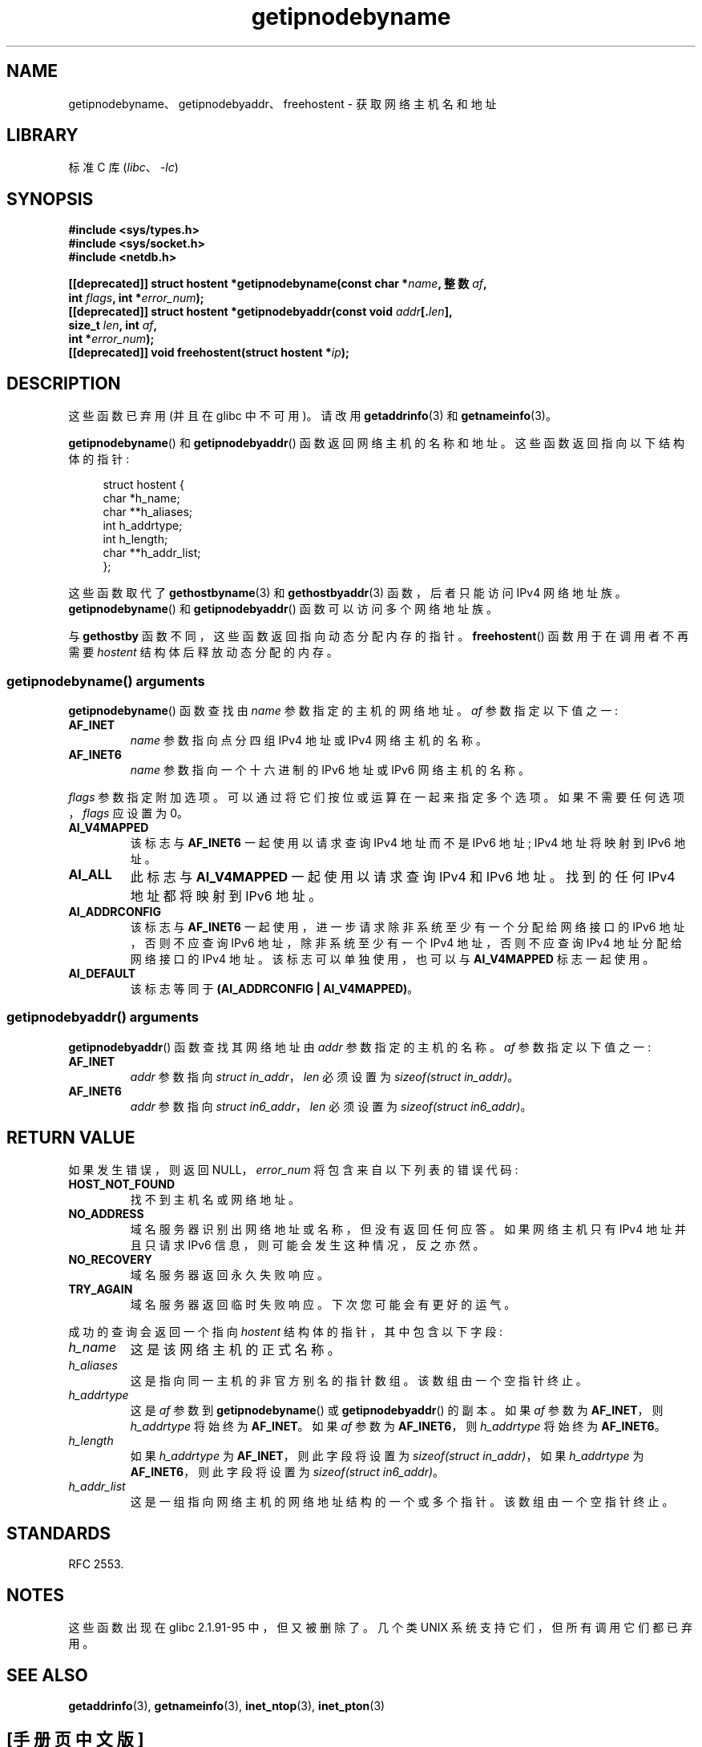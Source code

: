 .\" -*- coding: UTF-8 -*-
.\" Copyright 2000 Sam Varshavchik <mrsam@courier-mta.com>
.\"
.\" SPDX-License-Identifier: Linux-man-pages-copyleft
.\"
.\" References: RFC 2553
.\"*******************************************************************
.\"
.\" This file was generated with po4a. Translate the source file.
.\"
.\"*******************************************************************
.TH getipnodebyname 3 2022\-11\-10 "Linux man\-pages 6.03" 
.SH NAME
getipnodebyname、getipnodebyaddr、freehostent \- 获取网络主机名和地址
.SH LIBRARY
标准 C 库 (\fIlibc\fP、\fI\-lc\fP)
.SH SYNOPSIS
.nf
\fB#include <sys/types.h>\fP
\fB#include <sys/socket.h>\fP
\fB#include <netdb.h>\fP
.PP
\fB[[deprecated]] struct hostent *getipnodebyname(const char *\fP\fIname\fP\fB, 整数 \fP\fIaf\fP\fB,\fP
\fB                                            int \fP\fIflags\fP\fB, int *\fP\fIerror_num\fP\fB);\fP
\fB[[deprecated]] struct hostent *getipnodebyaddr(const void \fP\fIaddr\fP\fB[.\fP\fIlen\fP\fB],\fP
\fB                                            size_t \fP\fIlen\fP\fB, int \fP\fIaf\fP\fB,\fP
\fB                                            int *\fP\fIerror_num\fP\fB);\fP
\fB[[deprecated]] void freehostent(struct hostent *\fP\fIip\fP\fB);\fP
.fi
.SH DESCRIPTION
这些函数已弃用 (并且在 glibc 中不可用)。 请改用 \fBgetaddrinfo\fP(3) 和 \fBgetnameinfo\fP(3)。
.PP
\fBgetipnodebyname\fP() 和 \fBgetipnodebyaddr\fP() 函数返回网络主机的名称和地址。
这些函数返回指向以下结构体的指针:
.PP
.in +4n
.EX
struct hostent {
    char  *h_name;
    char **h_aliases;
    int    h_addrtype;
    int    h_length;
    char **h_addr_list;
};
.EE
.in
.PP
这些函数取代了 \fBgethostbyname\fP(3) 和 \fBgethostbyaddr\fP(3) 函数，后者只能访问 IPv4 网络地址族。
\fBgetipnodebyname\fP() 和 \fBgetipnodebyaddr\fP() 函数可以访问多个网络地址族。
.PP
与 \fBgethostby\fP 函数不同，这些函数返回指向动态分配内存的指针。 \fBfreehostent\fP() 函数用于在调用者不再需要
\fIhostent\fP 结构体后释放动态分配的内存。
.SS "getipnodebyname() arguments"
\fBgetipnodebyname\fP() 函数查找由 \fIname\fP 参数指定的主机的网络地址。 \fIaf\fP 参数指定以下值之一:
.TP 
\fBAF_INET\fP
\fIname\fP 参数指向点分四组 IPv4 地址或 IPv4 网络主机的名称。
.TP 
\fBAF_INET6\fP
\fIname\fP 参数指向一个十六进制的 IPv6 地址或 IPv6 网络主机的名称。
.PP
\fIflags\fP 参数指定附加选项。 可以通过将它们按位或运算在一起来指定多个选项。 如果不需要任何选项，\fIflags\fP 应设置为 0。
.TP 
\fBAI_V4MAPPED\fP
该标志与 \fBAF_INET6\fP 一起使用以请求查询 IPv4 地址而不是 IPv6 地址; IPv4 地址将映射到 IPv6 地址。
.TP 
\fBAI_ALL\fP
此标志与 \fBAI_V4MAPPED\fP 一起使用以请求查询 IPv4 和 IPv6 地址。 找到的任何 IPv4 地址都将映射到 IPv6 地址。
.TP 
\fBAI_ADDRCONFIG\fP
该标志与 \fBAF_INET6\fP 一起使用，进一步请求除非系统至少有一个分配给网络接口的 IPv6 地址，否则不应查询 IPv6
地址，除非系统至少有一个 IPv4 地址，否则不应查询 IPv4 地址分配给网络接口的 IPv4 地址。 该标志可以单独使用，也可以与
\fBAI_V4MAPPED\fP 标志一起使用。
.TP 
\fBAI_DEFAULT\fP
该标志等同于 \fB(AI_ADDRCONFIG | AI_V4MAPPED)\fP。
.SS "getipnodebyaddr() arguments"
\fBgetipnodebyaddr\fP() 函数查找其网络地址由 \fIaddr\fP 参数指定的主机的名称。 \fIaf\fP 参数指定以下值之一:
.TP 
\fBAF_INET\fP
\fIaddr\fP 参数指向 \fIstruct in_addr\fP，\fIlen\fP 必须设置为 \fIsizeof(struct in_addr)\fP。
.TP 
\fBAF_INET6\fP
\fIaddr\fP 参数指向 \fIstruct in6_addr\fP，\fIlen\fP 必须设置为 \fIsizeof(struct in6_addr)\fP。
.SH "RETURN VALUE"
如果发生错误，则返回 NULL，\fIerror_num\fP 将包含来自以下列表的错误代码:
.TP 
\fBHOST_NOT_FOUND\fP
找不到主机名或网络地址。
.TP 
\fBNO_ADDRESS\fP
域名服务器识别出网络地址或名称，但没有返回任何应答。 如果网络主机只有 IPv4 地址并且只请求 IPv6 信息，则可能会发生这种情况，反之亦然。
.TP 
\fBNO_RECOVERY\fP
域名服务器返回永久失败响应。
.TP 
\fBTRY_AGAIN\fP
域名服务器返回临时失败响应。 下次您可能会有更好的运气。
.PP
成功的查询会返回一个指向 \fIhostent\fP 结构体的指针，其中包含以下字段:
.TP 
\fIh_name\fP
这是该网络主机的正式名称。
.TP 
\fIh_aliases\fP
这是指向同一主机的非官方别名的指针数组。 该数组由一个空指针终止。
.TP 
\fIh_addrtype\fP
这是 \fIaf\fP 参数到 \fBgetipnodebyname\fP() 或 \fBgetipnodebyaddr\fP() 的副本。 如果 \fIaf\fP 参数为
\fBAF_INET\fP，则 \fIh_addrtype\fP 将始终为 \fBAF_INET\fP。 如果 \fIaf\fP 参数为 \fBAF_INET6\fP，则
\fIh_addrtype\fP 将始终为 \fBAF_INET6\fP。
.TP 
\fIh_length\fP
如果 \fIh_addrtype\fP 为 \fBAF_INET\fP，则此字段将设置为 \fIsizeof(struct in_addr)\fP，如果
\fIh_addrtype\fP 为 \fBAF_INET6\fP，则此字段将设置为 \fIsizeof(struct in6_addr)\fP。
.TP 
\fIh_addr_list\fP
这是一组指向网络主机的网络地址结构的一个或多个指针。 该数组由一个空指针终止。
.SH STANDARDS
.\" Not in POSIX.1-2001.
RFC\ 2553.
.SH NOTES
这些函数出现在 glibc 2.1.91\-95 中，但又被删除了。 几个类 UNIX 系统支持它们，但所有调用它们都已弃用。
.SH "SEE ALSO"
\fBgetaddrinfo\fP(3), \fBgetnameinfo\fP(3), \fBinet_ntop\fP(3), \fBinet_pton\fP(3)
.PP
.SH [手册页中文版]
.PP
本翻译为免费文档；阅读
.UR https://www.gnu.org/licenses/gpl-3.0.html
GNU 通用公共许可证第 3 版
.UE
或稍后的版权条款。因使用该翻译而造成的任何问题和损失完全由您承担。
.PP
该中文翻译由 wtklbm
.B <wtklbm@gmail.com>
根据个人学习需要制作。
.PP
项目地址:
.UR \fBhttps://github.com/wtklbm/manpages-chinese\fR
.ME 。
